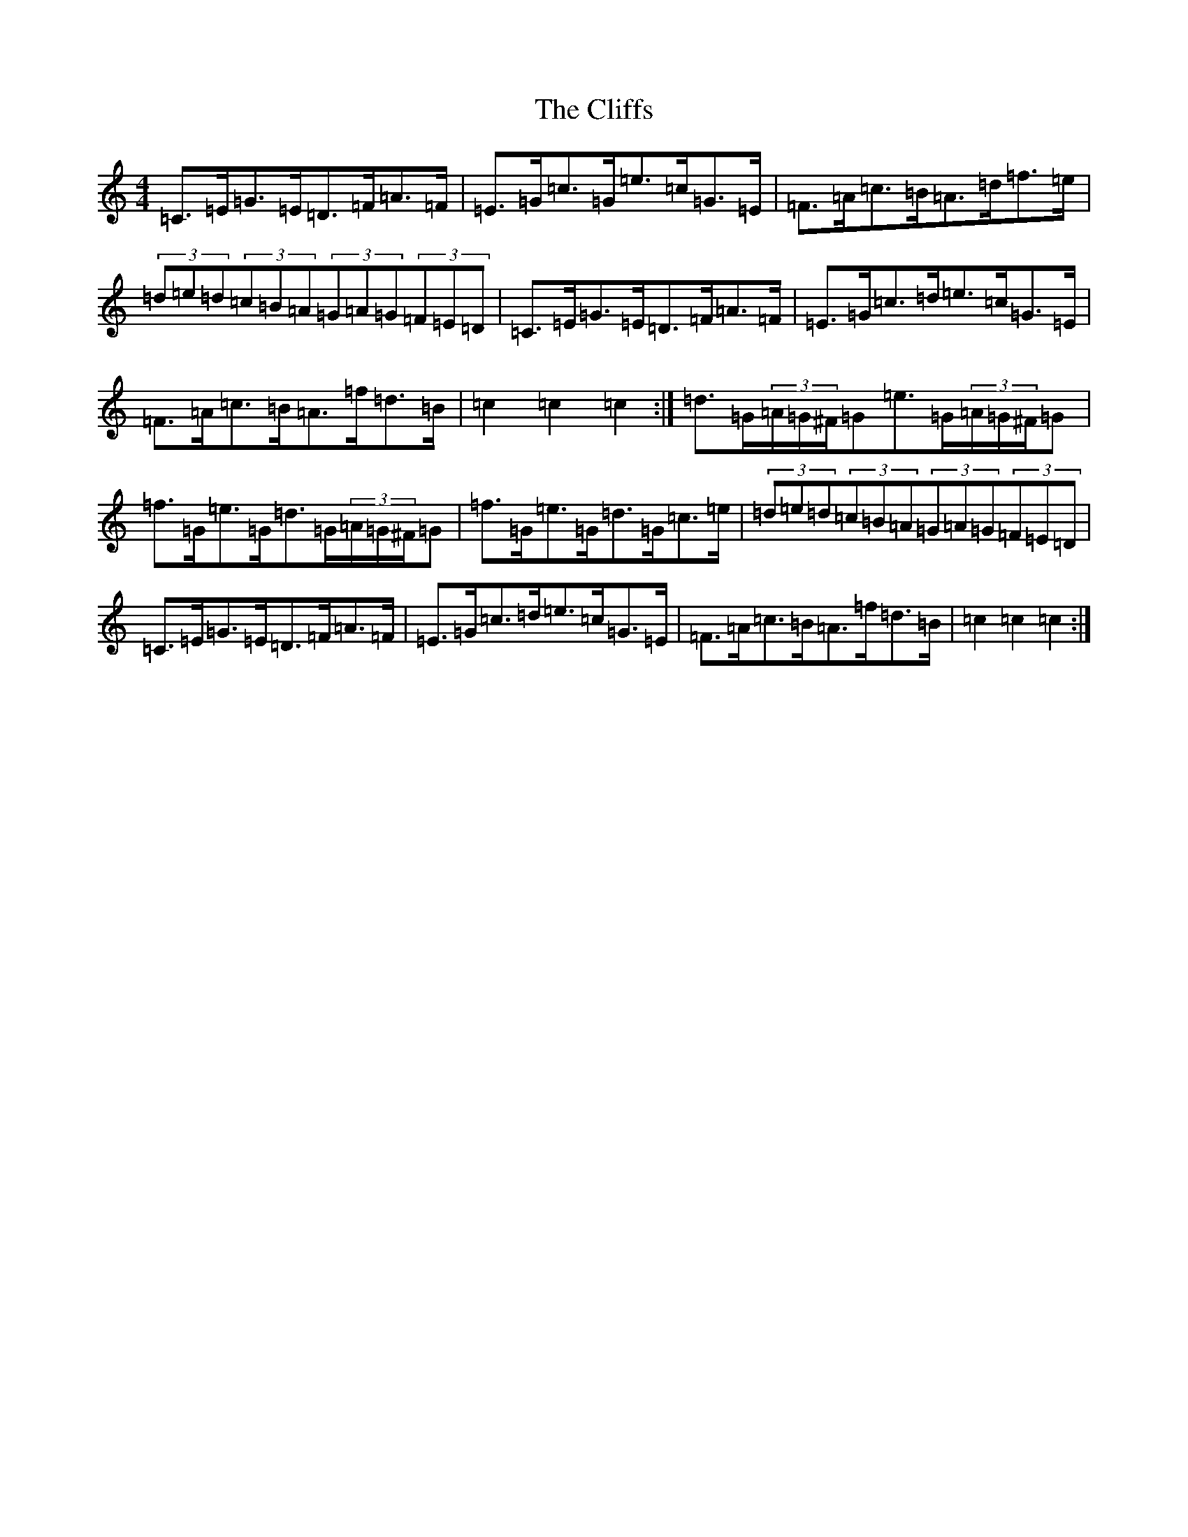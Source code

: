 X: 3797
T: Cliffs, The
S: https://thesession.org/tunes/412#setting13265
Z: D Major
R: hornpipe
M:4/4
L:1/8
K: C Major
=C>=E=G>=E=D>=F=A>=F|=E>=G=c>=G=e>=c=G>=E|=F>=A=c>=B=A>=d=f>=e|(3=d=e=d(3=c=B=A(3=G=A=G(3=F=E=D|=C>=E=G>=E=D>=F=A>=F|=E>=G=c>=d=e>=c=G>=E|=F>=A=c>=B=A>=f=d>=B|=c2=c2=c2:|=d>=G(3=A/2=G/2^F/2=G=e>=G(3=A/2=G/2^F/2=G|=f>=G=e>=G=d>=G(3=A/2=G/2^F/2=G|=f>=G=e>=G=d>=G=c>=e|(3=d=e=d(3=c=B=A(3=G=A=G(3=F=E=D|=C>=E=G>=E=D>=F=A>=F|=E>=G=c>=d=e>=c=G>=E|=F>=A=c>=B=A>=f=d>=B|=c2=c2=c2:|